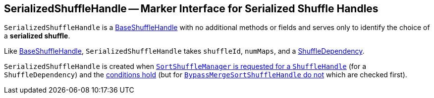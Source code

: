== [[SerializedShuffleHandle]] SerializedShuffleHandle -- Marker Interface for Serialized Shuffle Handles

`SerializedShuffleHandle` is a link:spark-shuffle-BaseShuffleHandle.adoc[BaseShuffleHandle] with no additional methods or fields and serves only to identify the choice of a *serialized shuffle*.

Like link:spark-shuffle-BaseShuffleHandle.adoc[BaseShuffleHandle], `SerializedShuffleHandle` takes `shuffleId`, `numMaps`, and a link:spark-rdd-ShuffleDependency.adoc[ShuffleDependency].

`SerializedShuffleHandle` is created when xref:SortShuffleManager.adoc#registerShuffle[`SortShuffleManager` is requested for a `ShuffleHandle`] (for a `ShuffleDependency`) and the link:SortShuffleManager.adoc#canUseSerializedShuffle[conditions hold] (but for link:SortShuffleManager.adoc#shouldBypassMergeSort[`BypassMergeSortShuffleHandle` do not] which are checked first).
